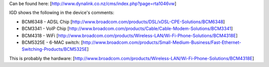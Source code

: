 Can be found here: [http://www.dynalink.co.nz/cms/index.php?page=rta1046vw]

IGD shows the following in the device's comments: 

* BCM6348 - ADSL Chip [http://www.broadcom.com/products/DSL/xDSL-CPE-Solutions/BCM6348]
* BCM3341 - VoIP Chip [http://www.broadcom.com/products/Cable/Cable-Modem-Solutions/BCM3341]
* BCM4318 - WiFi [http://www.broadcom.com/products/Wireless-LAN/Wi-Fi-Phone-Solutions/BCM4318E]
* BCM5325E - 6-MAC switch: [http://www.broadcom.com/products/Small-Medium-Business/Fast-Ethernet-Switching-Products/BCM5325E]

This is probably the hardware: [http://www.broadcom.com/products/Wireless-LAN/Wi-Fi-Phone-Solutions/BCM4318E]
